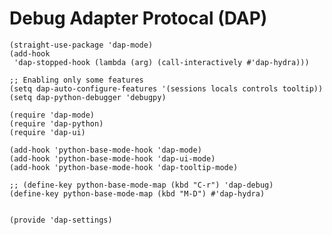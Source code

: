 * Debug Adapter Protocal (DAP)
#+PROPERTY: header-args:elisp :load yes

#+BEGIN_SRC elisp :load yes
(straight-use-package 'dap-mode)
(add-hook
 'dap-stopped-hook (lambda (arg) (call-interactively #'dap-hydra)))

;; Enabling only some features
(setq dap-auto-configure-features '(sessions locals controls tooltip))
(setq dap-python-debugger 'debugpy)

(require 'dap-mode)
(require 'dap-python)
(require 'dap-ui)

(add-hook 'python-base-mode-hook 'dap-mode)
(add-hook 'python-base-mode-hook 'dap-ui-mode)
(add-hook 'python-base-mode-hook 'dap-tooltip-mode)

;; (define-key python-base-mode-map (kbd "C-r") 'dap-debug)
(define-key python-base-mode-map (kbd "M-D") #'dap-hydra)


(provide 'dap-settings)
#+END_SRC
